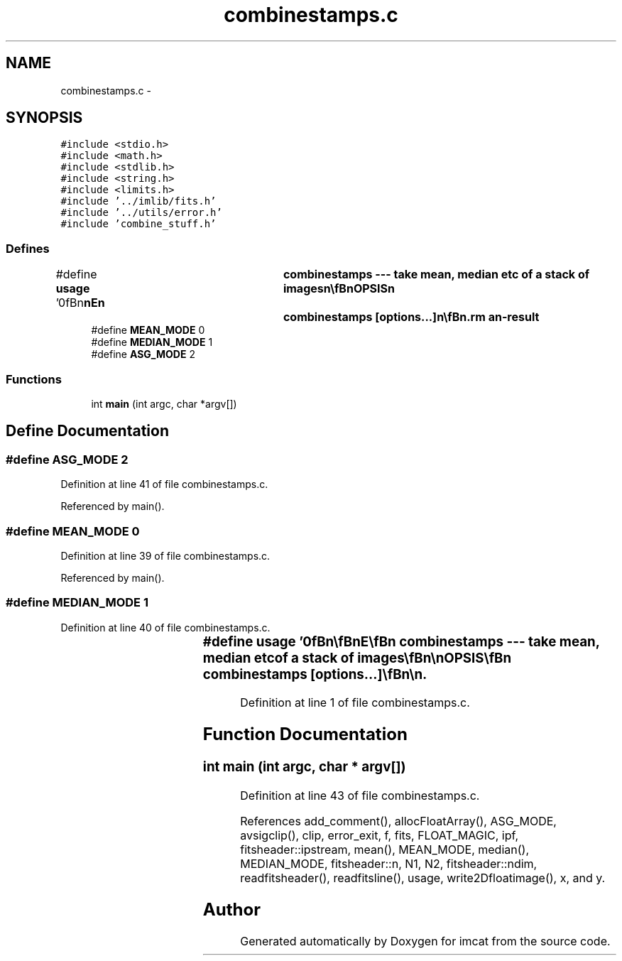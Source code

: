 .TH "combinestamps.c" 3 "23 Dec 2003" "imcat" \" -*- nroff -*-
.ad l
.nh
.SH NAME
combinestamps.c \- 
.SH SYNOPSIS
.br
.PP
\fC#include <stdio.h>\fP
.br
\fC#include <math.h>\fP
.br
\fC#include <stdlib.h>\fP
.br
\fC#include <string.h>\fP
.br
\fC#include <limits.h>\fP
.br
\fC#include '../imlib/fits.h'\fP
.br
\fC#include '../utils/error.h'\fP
.br
\fC#include 'combine_stuff.h'\fP
.br

.SS "Defines"

.in +1c
.ti -1c
.RI "#define \fBusage\fP   '\\n\\\fBn\fP\\\fBn\fP\\NAME\\\fBn\fP\\	combinestamps --- take mean, median etc of \fBa\fP \fBstack\fP of images\\\fBn\fP\\\\\fBn\fP\\SYNOPSIS\\\fBn\fP\\	combinestamps [\fBoptions\fP...]\\\fBn\fP\\\\\fBn\fP\\DESCRIPTION\\\fBn\fP\\	'combinestamps' reads \fBa\fP set of Nim images in the form of \fBa\fP\\\fBn\fP\\	Nim x \fBN2\fP x \fBN1\fP \fBfits\fP image (as created by 'makestamps' for\\\fBn\fP\\	instance) and performs some kind of\\\fBn\fP\\	average.  By default it takes the median. Options are:\\\fBn\fP\\		-\fBm\fP	# take mean instead\\\fBn\fP\\		-\fBa\fP clip	# take average clipping at +- clip * \fBsigma\fP   \\\fBn\fP\\	Input images must have identical sizes.  Combinestamps is\\\fBn\fP\\	functionally very similar to 'combineimages', but is unsuitable\\\fBn\fP\\	for large images as it reads all of the images into memory.\\\fBn\fP\\	However, it is therefore capable for reading very large\\\fBn\fP\\	*numbers* of images unlike 'combinimages' which reads images\\\fBn\fP\\	\fBline\fP by \fBline\fP and must therefore have \fBa\fP file open for each\\\fBn\fP\\	input image.\\\fBn\fP\\\\\fBn\fP\\AUTHOR\\\fBn\fP\\	Nick Kaiser:  kaiser@hawaii.edu\\\fBn\fP\\\\\fBn\fP\\\fBn\fP\\\fBn\fP'"
.br
.ti -1c
.RI "#define \fBMEAN_MODE\fP   0"
.br
.ti -1c
.RI "#define \fBMEDIAN_MODE\fP   1"
.br
.ti -1c
.RI "#define \fBASG_MODE\fP   2"
.br
.in -1c
.SS "Functions"

.in +1c
.ti -1c
.RI "int \fBmain\fP (int argc, char *argv[])"
.br
.in -1c
.SH "Define Documentation"
.PP 
.SS "#define ASG_MODE   2"
.PP
Definition at line 41 of file combinestamps.c.
.PP
Referenced by main().
.SS "#define MEAN_MODE   0"
.PP
Definition at line 39 of file combinestamps.c.
.PP
Referenced by main().
.SS "#define MEDIAN_MODE   1"
.PP
Definition at line 40 of file combinestamps.c.
.SS "#define \fBusage\fP   '\\n\\\fBn\fP\\\fBn\fP\\NAME\\\fBn\fP\\	combinestamps --- take mean, median etc of \fBa\fP \fBstack\fP of images\\\fBn\fP\\\\\fBn\fP\\SYNOPSIS\\\fBn\fP\\	combinestamps [\fBoptions\fP...]\\\fBn\fP\\\\\fBn\fP\\DESCRIPTION\\\fBn\fP\\	'combinestamps' reads \fBa\fP set of Nim images in the form of \fBa\fP\\\fBn\fP\\	Nim x \fBN2\fP x \fBN1\fP \fBfits\fP image (as created by 'makestamps' for\\\fBn\fP\\	instance) and performs some kind of\\\fBn\fP\\	average.  By default it takes the median. Options are:\\\fBn\fP\\		-\fBm\fP	# take mean instead\\\fBn\fP\\		-\fBa\fP clip	# take average clipping at +- clip * \fBsigma\fP   \\\fBn\fP\\	Input images must have identical sizes.  Combinestamps is\\\fBn\fP\\	functionally very similar to 'combineimages', but is unsuitable\\\fBn\fP\\	for large images as it reads all of the images into memory.\\\fBn\fP\\	However, it is therefore capable for reading very large\\\fBn\fP\\	*numbers* of images unlike 'combinimages' which reads images\\\fBn\fP\\	\fBline\fP by \fBline\fP and must therefore have \fBa\fP file open for each\\\fBn\fP\\	input image.\\\fBn\fP\\\\\fBn\fP\\AUTHOR\\\fBn\fP\\	Nick Kaiser:  kaiser@hawaii.edu\\\fBn\fP\\\\\fBn\fP\\\fBn\fP\\\fBn\fP'"
.PP
Definition at line 1 of file combinestamps.c.
.SH "Function Documentation"
.PP 
.SS "int main (int argc, char * argv[])"
.PP
Definition at line 43 of file combinestamps.c.
.PP
References add_comment(), allocFloatArray(), ASG_MODE, avsigclip(), clip, error_exit, f, fits, FLOAT_MAGIC, ipf, fitsheader::ipstream, mean(), MEAN_MODE, median(), MEDIAN_MODE, fitsheader::n, N1, N2, fitsheader::ndim, readfitsheader(), readfitsline(), usage, write2Dfloatimage(), x, and y.
.SH "Author"
.PP 
Generated automatically by Doxygen for imcat from the source code.
